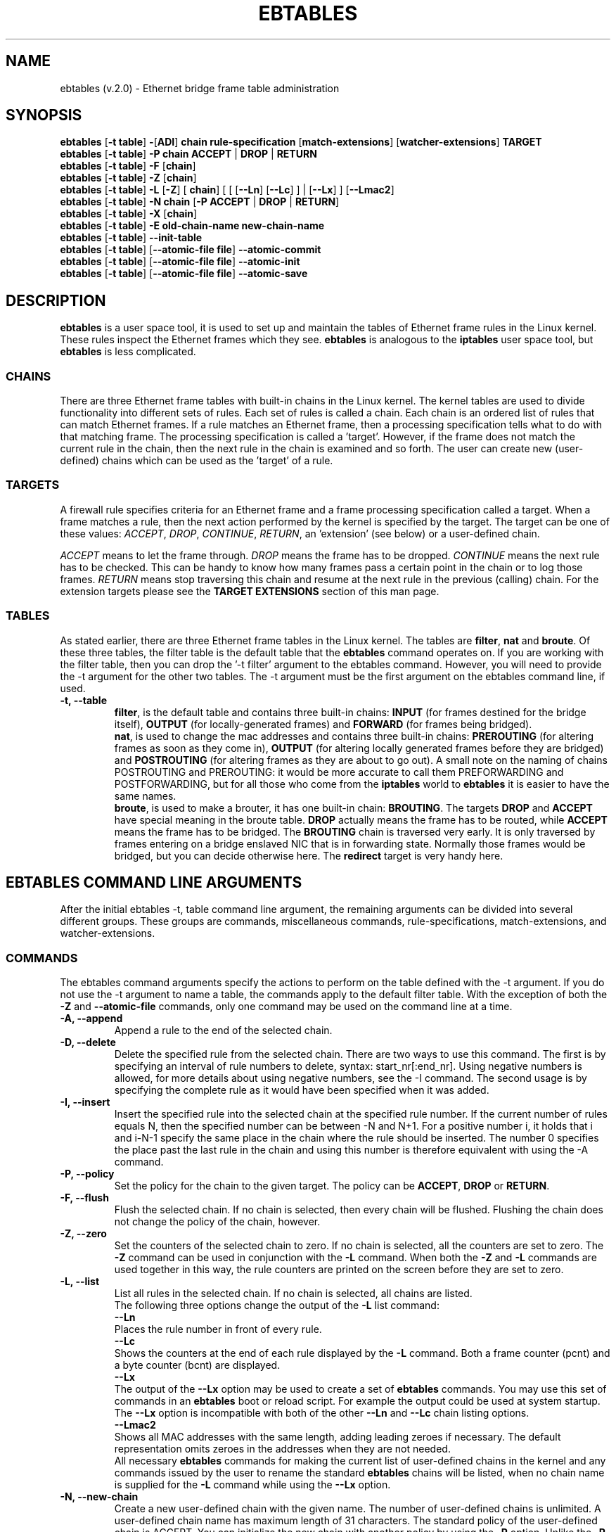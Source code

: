 .TH EBTABLES 8  "18 January 2004"
.\"
.\" Man page written by Bart De Schuymer <bdschuym@pandora.be>
.\" It is based on the iptables man page.
.\"
.\" The man page was edited, February 25th 2003, by 
.\"      Greg Morgan <" dr_kludge_at_users_sourceforge_net >
.\"
.\" Iptables page by Herve Eychenne March 2000.
.\"
.\"     This program is free software; you can redistribute it and/or modify
.\"     it under the terms of the GNU General Public License as published by
.\"     the Free Software Foundation; either version 2 of the License, or
.\"     (at your option) any later version.
.\"
.\"     This program is distributed in the hope that it will be useful,
.\"     but WITHOUT ANY WARRANTY; without even the implied warranty of
.\"     MERCHANTABILITY or FITNESS FOR A PARTICULAR PURPOSE.  See the
.\"     GNU General Public License for more details.
.\"
.\"     You should have received a copy of the GNU General Public License
.\"     along with this program; if not, write to the Free Software
.\"     Foundation, Inc., 675 Mass Ave, Cambridge, MA 02139, USA.
.\"     
.\"
.SH NAME
ebtables (v.2.0) \- Ethernet bridge frame table administration
.SH SYNOPSIS
.BR "ebtables " [ "-t table" ] " -" [ ADI ] " chain rule-specification " [ match-extensions "] [" watcher-extensions ] " TARGET"
.br
.BR "ebtables " [ "-t table" ] " -P chain ACCEPT " | " DROP " | " RETURN"
.br
.BR "ebtables " [ "-t table" ] " -F " [ chain ]
.br
.BR "ebtables " [ "-t table" ] " -Z " [ chain ]
.br
.BR "ebtables " [ "-t table" ] " -L " [ -Z "] [" " chain" "] [ [ [" --Ln "] [" --Lc "] ] | [" --Lx "] ] [" --Lmac2 "]"
.br
.BR "ebtables " [ "-t table" ] " -N chain " [ "-P ACCEPT " | " DROP " | " RETURN" ]
.br
.BR "ebtables " [ "-t table" ] " -X " [ chain ]
.br
.BR "ebtables " [ "-t table" ] " -E old-chain-name new-chain-name"
.br
.BR "ebtables " [ "-t table" ] " --init-table"
.br
.BR "ebtables " [ "-t table" "] [" "--atomic-file file" ] " --atomic-commit"
.br
.BR "ebtables " [ "-t table" "] [" "--atomic-file file" ] " --atomic-init"
.br
.BR "ebtables " [ "-t table" "] [" "--atomic-file file" ] " --atomic-save"
.br
.SH DESCRIPTION
.B ebtables
is a user space tool, it is used to set up and maintain the
tables of Ethernet frame rules in the Linux kernel. These rules inspect
the Ethernet frames which they see.
.B ebtables
is analogous to the
.B iptables
user space tool, but
.B ebtables
is less complicated.

.SS CHAINS
There are three Ethernet frame tables with built-in chains in the
Linux kernel. The kernel tables are used to divide functionality into
different sets of rules. Each set of rules is called a chain.
Each chain is an ordered list of rules that can match Ethernet frames. If a
rule matches an Ethernet frame, then a processing specification tells
what to do with that matching frame. The processing specification is
called a 'target'. However, if the frame does not match the current
rule in the chain, then the next rule in the chain is examined and so forth.
The user can create new (user-defined) chains which can be used as the 'target' of a rule.

.SS TARGETS
A firewall rule specifies criteria for an Ethernet frame and a frame
processing specification called a target.  When a frame matches a rule,
then the next action performed by the kernel is specified by the target.
The target can be one of these values:
.IR ACCEPT ,
.IR DROP ,
.IR CONTINUE ,
.IR RETURN ,
an 'extension' (see below) or a user-defined chain.
.PP
.I ACCEPT
means to let the frame through.
.I DROP
means the frame has to be dropped.
.I CONTINUE
means the next rule has to be checked. This can be handy to know how many
frames pass a certain point in the chain or to log those frames.
.I RETURN
means stop traversing this chain and resume at the next rule in the
previous (calling) chain.
For the extension targets please see the
.B "TARGET EXTENSIONS"
section of this man page.
.SS TABLES
As stated earlier, there are three Ethernet frame tables in the Linux
kernel.  The tables are
.BR filter ", " nat " and " broute .
Of these three tables,
the filter table is the default table that the
.B ebtables
command operates on.
If you are working with the filter table, then you can drop the '-t filter'
argument to the ebtables command.  However, you will need to provide
the -t argument for the other two tables.  The -t argument must be the
first argument on the ebtables command line, if used. 
.TP
.B "-t, --table"
.br
.BR filter ,
is the default table and contains three built-in chains:
.B INPUT 
(for frames destined for the bridge itself), 
.B OUTPUT 
(for locally-generated frames) and
.B FORWARD 
(for frames being bridged).
.br
.br
.BR nat ,
is used to change the mac addresses and contains three built-in chains:
.B PREROUTING 
(for altering frames as soon as they come in), 
.B OUTPUT 
(for altering locally generated frames before they are bridged) and 
.B POSTROUTING
(for altering frames as they are about to go out). A small note on the naming
of chains POSTROUTING and PREROUTING: it would be more accurate to call them
PREFORWARDING and POSTFORWARDING, but for all those who come from the
.BR iptables " world to " ebtables
it is easier to have the same names.
.br
.br
.BR broute ,
is used to make a brouter, it has one built-in chain:
.BR BROUTING .
The targets
.BR DROP " and " ACCEPT
have special meaning in the broute table.
.B DROP
actually means the frame has to be routed, while
.B ACCEPT
means the frame has to be bridged. The
.B BROUTING
chain is traversed very early. It is only traversed by frames entering on
a bridge enslaved NIC that is in forwarding state. Normally those frames
would be bridged, but you can decide otherwise here. The
.B redirect
target is very handy here.
.SH EBTABLES COMMAND LINE ARGUMENTS
After the initial ebtables -t, table command line argument, the remaining
arguments can be divided into several different groups.  These groups
are commands, miscellaneous commands, rule-specifications, match-extensions,
and watcher-extensions.
.SS COMMANDS
The ebtables command arguments specify the actions to perform on the table
defined with the -t argument.  If you do not use the -t argument to name
a table, the commands apply to the default filter table.
With the exception of both the
.B "-Z"
and
.B "--atomic-file"
commands, only one command may be used on the command line at a time.
.TP
.B "-A, --append"
Append a rule to the end of the selected chain.
.TP
.B "-D, --delete"
Delete the specified rule from the selected chain. There are two ways to
use this command. The first is by specifying an interval of rule numbers
to delete, syntax: start_nr[:end_nr]. Using negative numbers is allowed, for more
details about using negative numbers, see the -I command. The second usage is by
specifying the complete rule as it would have been specified when it was added.
.TP
.B "-I, --insert"
Insert the specified rule into the selected chain at the specified rule number.
If the current number of rules equals N, then the specified number can be
between -N and N+1. For a positive number i, it holds that i and i-N-1 specify the
same place in the chain where the rule should be inserted. The number 0 specifies
the place past the last rule in the chain and using this number is therefore
equivalent with using the -A command.
.TP
.B "-P, --policy"
Set the policy for the chain to the given target. The policy can be
.BR ACCEPT ", " DROP " or " RETURN .
.TP
.B "-F, --flush"
Flush the selected chain. If no chain is selected, then every chain will be
flushed. Flushing the chain does not change the policy of the
chain, however.
.TP
.B "-Z, --zero"
Set the counters of the selected chain to zero. If no chain is selected, all the counters
are set to zero. The
.B "-Z"
command can be used in conjunction with the 
.B "-L"
command.
When both the
.B "-Z"
and
.B "-L"
commands are used together in this way, the rule counters are printed on the screen
before they are set to zero.
.TP
.B "-L, --list"
List all rules in the selected chain. If no chain is selected, all chains
are listed.
.br
The following three options change the output of the
.B "-L"
list command:
.br
.B "--Ln"
.br
Places the rule number in front of every rule.
.br
.B "--Lc"
.br
Shows the counters at the end of each rule displayed by the
.B "-L"
command. Both a frame counter (pcnt) and a byte counter (bcnt) are displayed.
.br
.B "--Lx"
.br
The output of the 
.B "--Lx"
option may be used to create a set of
.B ebtables
commands.  You may use this set of commands in an
.B ebtables
boot or reload
script.  For example the output could be used at system startup.
The 
.B "--Lx"
option is incompatible with both of the other
.B "--Ln"
and
.B "--Lc"
chain listing options.
.br
.B "--Lmac2"
.br
Shows all MAC addresses with the same length, adding leading zeroes
if necessary. The default representation omits zeroes in the addresses
when they are not needed.
.br
All necessary
.B ebtables
commands for making the current list of
user-defined chains in the kernel and any commands issued by the user to
rename the standard
.B ebtables
chains will be listed, when no chain name is
supplied for the
.B "-L"
command while using the
.B "--Lx"
option.
.TP
.B "-N, --new-chain"
Create a new user-defined chain with the given name. The number of
user-defined chains is unlimited. A user-defined chain name has maximum
length of 31 characters. The standard policy of the user-defined chain is
ACCEPT. You can initialize the new chain with another policy by using the
.B -P
option. Unlike the
.B -P
command, you only need to specify the policy, not the chain name.
.TP
.B "-X, --delete-chain"
Delete the specified user-defined chain. There must be no remaining references
to the specified chain, otherwise
.B ebtables
will refuse to delete it. If no chain is specified, all user-defined
chains that aren't referenced will be removed.
.TP
.B "-E, --rename-chain"
Rename the specified chain to a new name.  Besides renaming a user-defined
chain, you may rename a standard chain name to a name that suits your
taste. For example, if you like PREBRIDGING more than PREROUTING,
then you can use the -E command to rename the PREROUTING chain. If you do
rename one of the standard
.B ebtables
chain names, please be sure to mention
this fact should you post a question on the
.B ebtables
mailing lists.
It would be wise to use the standard name in your post. Renaming a standard
.B ebtables
chain in this fashion has no effect on the structure or function
of the
.B ebtables
kernel table.
.TP
.B "--init-table"
Replace the current table data by the initial table data.
.TP
.B "--atomic-init"
Copy the kernel's initial data of the table to the specified
file. This can be used as the first action, after which rules are added
to the file. The file can be specified using the
.B --atomic-file
command or through the
.IR EBTABLES_ATOMIC_FILE " environment variable."
.TP
.B "--atomic-save"
Copy the kernel's current data of the table to the specified
file. This can be used as the first action, after which rules are added
to the file. The file can be specified using the
.B --atomic-file
command or through the
.IR EBTABLES_ATOMIC_FILE " environment variable."
.TP
.B "--atomic-commit"
Replace the kernel table data with the data contained in the specified
file. This is a useful command that allows you to load all your rules of a
certain table into the kernel at once, saving the kernel a lot of precious
time and allowing atomic updates of the tables. The file which contains
the table data is constructed by using either the
.B "--atomic-init"
or the
.B "--atomic-save"
command to generate a starting file. After that, using the
.B "--atomic-file"
command when constructing rules or setting the
.IR EBTABLES_ATOMIC_FILE " environment variable"
allows you to extend the file and build the complete table before
committing it to the kernel.
.TP
.B "--atomic-file -Z"
The counters stored in a file with, say,
.B "--atomic-init"
can be optionally zeroed by supplying the
.B "-Z"
command. You may also zero the counters by setting the
.IR EBTABLES_ATOMIC_FILE " environment variable."

.SS MISCELLANOUS COMMANDS
.TP
.B "-V, --version"
Show the version of the ebtables userspace program.
.TP
.B "-h, --help"
Give a brief description of the command syntax. Here you can also specify
names of extensions and
.B ebtables
will try to write help about those extensions. E.g. ebtables -h snat log ip arp.
Specify
.I list_extensions
to list all extensions supported by the userspace
utility.
.TP
.BR "-j, --jump " "\fItarget\fP"
The target of the rule. This is one of the following values:
.BR ACCEPT ,
.BR DROP ,
.BR CONTINUE ,
.BR RETURN ,
a target extension (see
.BR "TARGET EXTENSIONS" ")"
or a user-defined chain name.
.TP
.B --atomic-file file
Let the command operate on the specified file. The data of the table to
operate on will be extracted from the file and the result of the operation
will be saved back into the file. If specified, this option should come
before the command specification. An alternative that should be preferred,
is setting the
.IR EBTABLES_ATOMIC_FILE " environment variable."
.TP
.B -M, --modprobe program
When talking to the kernel, use this program to try to automatically load
missing kernel modules.

.SS
RULE-SPECIFICATIONS
The following command line arguments make up a rule specification (as used 
in the add and delete commands). A "!" option before the specification 
inverts the test for that specification. Apart from these standard rule 
specifications there are some other command line arguments of interest.
See both the 
.BR "MATCH-EXTENSIONS" 
and the
.BR "WATCHER-EXTENSION(S)" 
below.
.TP
.BR "-p, --protocol " "[!] \fIprotocol\fP"
The protocol that was responsible for creating the frame. This can be a
hexadecimal number, above 
.IR 0x0600 ,
a name (e.g.
.I ARP
) or
.BR LENGTH .
The protocol field of the Ethernet frame can be used to denote the
length of the header (802.2/802.3 networks). When the value of that field is
below (or equals)
.IR 0x0600 ,
the value equals the size of the header and shouldn't be used as a
protocol number. Instead, all frames where the protocol field is used as
the length field are assumed to be of the same 'protocol'. The protocol
name used in
.B ebtables
for these frames is
.BR LENGTH .
.br
The file
.B /etc/ethertypes
can be used to show readable
characters instead of hexadecimal numbers for the protocols. For example,
.I 0x0800
will be represented by 
.IR IPV4 .
The use of this file is not case sensitive. 
See that file for more information. The flag 
.B --proto
is an alias for this option.
.TP 
.BR "-i, --in-interface " "[!] \fIname\fP"
The interface via which a frame is received (for the
.BR INPUT ,
.BR FORWARD ,
.BR PREROUTING " and " BROUTING
chains). The flag
.B --in-if
is an alias for this option.
.TP
.BR "--logical-in " "[!] \fIname\fP"
The (logical) bridge interface via which a frame is received (for the
.BR INPUT ,
.BR FORWARD ,
.BR PREROUTING " and " BROUTING
chains).
.TP
.BR "-o, --out-interface " "[!] \fIname\fP"
The interface via which a frame is going to be sent (for the
.BR OUTPUT ,
.B FORWARD
and
.B POSTROUTING
chains). The flag
.B --out-if
is an alias for this option.
.TP
.BR "--logical-out " "[!] \fIname\fP"
The (logical) bridge interface via which a frame is going to be sent (for
the
.BR OUTPUT ,
.B FORWARD
and
.B POSTROUTING
chains).
.TP
.BR "-s, --source " "[!] \fIaddress\fP[/\fImask\fP]"
The source mac address. Both mask and address are written as 6 hexadecimal
numbers separated by colons. Alternatively one can specify Unicast,
Multicast, Broadcast or BGA (Bridge Group Address).
.br
.BR "Unicast " "= 00:00:00:00:00:00/01:00:00:00:00:00,"
.BR "Multicast " "= 01:00:00:00:00:00/01:00:00:00:00:00,"
.BR "Broadcast " "= ff:ff:ff:ff:ff:ff/ff:ff:ff:ff:ff:ff or"
.BR "BGA " "= 01:80:c2:00:00:00/ff:ff:ff:ff:ff:ff."
Note that a broadcast
address will also match the multicast specification. The flag
.B --src
is an alias for this option.
.TP
.BR "-d, --destination " "[!] \fIaddress\fP[/\fImask\fP]"
The destination mac address. See -s (above) for more details. The flag
.B --dst
is an alias for this option.

.SS MATCH-EXTENSIONS
.B ebtables
extensions are precompiled into the userspace tool. So there is no need
to explicitly load them with a -m option like in
.BR iptables .
However, these
extensions deal with functionality supported by supplemental kernel modules.
.SS 802.3
Specify 802.3 DSAP/SSAP fields or SNAP type.  The protocol must be specified as
.BR "LENGTH " (see " protocol " above).
.TP
.BR "--802_3-sap " "[!] \fIsap\fP"
DSAP and SSAP are two one byte 802.3 fields.  The bytes are always
equal, so only one byte (hexadecimal) is needed as an argument.
.TP
.BR "--802_3-type " "[!] \fItype\fP"
If the 802.3 DSAP and SSAP values are 0xaa then the SNAP type field must
be consulted to determine the payload protocol.  This is a two byte
(hexadecimal) argument.  Only 802.3 frames with DSAP/SSAP 0xaa are
checked for type.
.SS arp
Specify arp fields. The protocol must be specified as
.BR ARP " or " RARP .
.TP
.BR "--arp-opcode " "[!] \fIopcode\fP"
The (r)arp opcode (decimal or a string, for more details see
.BR "ebtables -h arp" ).
.TP
.BR "--arp-htype " "[!] \fIhardware type\fP"
The hardware type, this can be a decimal or the string "Ethernet". This
is normally Ethernet (value 1).
.TP
.BR "--arp-ptype " "[!] \fIprotocol type\fP"
The protocol type for which the (r)arp is used (hexadecimal or the string "IPv4").
This is normally IPv4 (0x0800).
.TP
.BR "--arp-ip-src " "[!] \fIaddress\fP[/\fImask\fP]"
The ARP IP source address specification.
.TP
.BR "--arp-ip-dst " "[!] \fIaddress\fP[/\fImask\fP]"
The ARP IP destination address specification.
.TP
.BR "--arp-mac-src " "[!] \fIaddress\fP[/\fImask\fP]"
The ARP MAC source address specification.
.TP
.BR "--arp-mac-dst " "[!] \fIaddress\fP[/\fImask\fP]"
The ARP MAC destination address specification.
.SS ip
Specify ip fields. The protocol must be specified as
.BR IPv4 .
.TP
.BR "--ip-source " "[!] \fIaddress\fP[/\fImask\fP]"
The source ip address.
The flag
.B --ip-src
is an alias for this option.
.TP
.BR "--ip-destination " "[!] \fIaddress\fP[/\fImask\fP]"
The destination ip address.
The flag
.B --ip-dst
is an alias for this option.
.TP
.BR "--ip-tos " "[!] \fItos\fP"
The ip type of service, in hexadecimal numbers.
.BR IPv4 .
.TP
.BR "--ip-protocol " "[!] \fIprotocol\fP"
The ip protocol.
The flag
.B --ip-proto
is an alias for this option.
.TP
.BR "--ip-source-port " "[!] \fIport\fP[:\fIport\fP]"
The source port or port range for the ip protocols 6 (TCP) and 17
(UDP). If the first port is omitted, "0" is assumed; if the last
is omitted, "65535" is assumed. The flag
.B --ip-sport
is an alias for this option.
.TP
.BR "--ip-destination-port " "[!] \fIport\fP[:\fIport\fP]"
The destination port or port range for ip protocols 6 (TCP) and
17 (UDP). The flag
.B --ip-dport
is an alias for this option.
.SS mark_m
.TP
.BR "--mark " "[!] [\fIvalue\fP][/\fImask\fP]"
Matches frames with the given unsigned mark value. If a mark value and
mask is specified, the logical AND of the mark value of the frame and
the user-specified mask is taken before comparing it with the user-specified
mark value. If only a mask is specified (start with '/') the logical AND
of the mark value of the frame and the user-specified mark is taken and
the result is compared with zero.
.SS pkttype
.TP
.BR "--pkttype-type " "[!] \fItype\fP"
Matches on the Ethernet "class" of the frame, which is determined by the
generic networking code. Possible values: broadcast (MAC destination is
broadcast address), multicast (MAC destination is multicast address),
host (MAC destination is the receiving network device) or otherhost
(none of the above).
.SS stp
Specify stp BPDU (bridge protocol data unit) fields. The destination
address must be specified as the bridge group address (BGA).
.TP
.BR "--stp-type " "[!] \fItype\fP"
The BPDU type (0-255), special recognized types:
.BR config ": configuration BPDU (=0) and"
.BR tcn ": topology change notification BPDU (=128)."
.TP
.BR "--stp-flags " "[!] \fIflag\fP"
The BPDU flag (0-255), special recognized flags:
.BR topology-change ": the topology change flag (=1)"
.BR topology-change-ack ": the topology change acknowledgement flag (=128)."
.TP
.BR "--stp-root-prio " "[!] [\fIprio\fP][:\fIprio\fP]"
The root priority (0-65535) range.
.TP
.BR "--stp-root-addr " "[!] [\fIaddress\fP][/\fImask\fP]"
The root mac address, see the option
.BR -s " for more details."
.TP
.BR "--stp-root-cost " "[!] [\fIcost\fP][:\fIcost\fP]"
The root path cost (0-4294967295) range.
.TP
.BR "--stp-sender-prio " "[!] [\fIprio\fP][:\fIprio\fP]"
The BPDU's sender priority (0-65535) range.
.TP
.BR "--stp-sender-addr " "[!] [\fIaddress\fP][/\fImask\fP]"
The BPDU's sender mac address, see the option
.BR -s " for more details."
.TP
.BR "--stp-port " "[!] [\fIport\fP][:\fIport\fP]"
The port identifier (0-65535) range.
.TP
.BR "--stp-msg-age " "[!] [\fIage\fP][:\fIage\fP]"
The message age timer (0-65535) range.
.TP
.BR "--stp-max-age " "[!] [\fIage\fP][:\fIage\fP]"
The max age timer (0-65535) range.
.TP
.BR "--stp-hello-time " "[!] [\fItime\fP][:\fItime\fP]"
The hello time timer (0-65535) range.
.TP
.BR "--stp-forward-delay " "[!] [\fIdelay\fP][:\fIdelay\fP]"
The forward delay timer (0-65535) range.
.SS vlan
Specify 802.1Q Tag Control Information fields.
The protocol must be specified as
.BR 802_1Q " (0x8100)."
.TP
.BR "--vlan-id " "[!] \fIid\fP"
The VLAN identifier field (VID). Decimal number from 0 to 4095.
.TP
.BR "--vlan-prio " "[!] \fIprio\fP"
The user_priority field. Decimal number from 0 to 7.
The VID should be set to 0 ("null VID") or unspecified
(for this case the VID is deliberately set to 0).
.TP
.BR "--vlan-encap " "[!] \fItype\fP"
The encapsulated Ethernet frame type/length.
Specified as hexadecimal
number from 0x0000 to 0xFFFF or as a symbolic name
from
.BR /etc/ethertypes .

.SS WATCHER-EXTENSION(S)
Watchers are things that only look at frames passing by. These watchers only
see the frame if the frame matches the rule.
.SS log
The fact that the log module is a watcher lets us log stuff while giving a target
by choice. Note that the log module therefore is not a target.
.TP
.B "--log"
.br
Use this if you won't specify any other log options, so if you want to use the default
settings: log-prefix="", no arp logging, no ip logging, log-level=info.
.TP
.B --log-level "\fIlevel\fP"
.br
defines the logging level. For the possible values: ebtables -h log.
The default level is 
.IR info .
.TP
.BR --log-prefix " \fItext\fP"
.br
defines the prefix to be printed before the logging information.
.TP
.B --log-ip 
.br
will log the ip information when a frame made by the ip protocol matches 
the rule. The default is no ip information logging.
.TP
.B --log-arp
.br
will log the (r)arp information when a frame made by the (r)arp protocols
matches the rule. The default is no (r)arp information logging.
.SS TARGET EXTENSIONS
.SS
.B arpreply
The
.B arpreply
target can be used in the
.BR PREROUTING " chain of the " nat " table."
If this target sees an arp request it will automatically reply
with an arp reply. The used MAC address for the reply can be specified.
When the arp message is not an arp request, it is ignored by this target.
.TP
.BR "--arpreply-mac " "\fIaddress\fP"
Specifies the MAC address to reply with: the Ethernet source MAC and the
ARP payload source MAC will be filled in with this address.
.TP
.BR "--arpreply-target " "\fItarget\fP"
Specifies the standard target. After sending the arp reply, the rule still
has to give a standard target so
.B ebtables
knows what to do. The default target is DROP.
.SS
.B dnat
The
.B dnat
target can only be used in the
.BR BROUTING " chain of the " broute " table and the "
.BR PREROUTING " and " OUTPUT " chains of the " nat " table."
It specifies that the destination mac address has to be changed.
.TP
.BR "--to-destination " "\fIaddress\fP"
.br
The flag
.B --to-dst
is an alias for this option.
.TP
.BR "--dnat-target " "\fItarget\fP"
.br
Specifies the standard target. After doing the dnat, the rule still has to
give a standard target so
.B ebtables
knows what to do.
The default target is ACCEPT. Making it CONTINUE could let you use
multiple target extensions on the same frame. Making it DROP only makes
sense in the BROUTING chain but using the redirect target is more logical
there. RETURN is also allowed. Note
that using RETURN in a base chain is not allowed.
.SS
.B mark
The mark target can be used in every chain of every table. It is possible
to use the marking of a frame/packet in both ebtables and iptables,
if the br-nf code is compiled into the kernel. Both put the marking at the
same place. So, you can consider this fact as a feature, or as something to
watch out for.
.TP
.BR "--set-mark " "\fIvalue\fP"
.br
Mark the frame with the specified unsigned value.
.TP
.BR "--mark-target " "\fItarget\fP"
.br
Specifies the standard target. After marking the frame, the rule
still has to give a standard target so
.B ebtables
knows what to do.
The default target is ACCEPT. Making it CONTINUE can let you do other
things with the frame in other rules of the chain.
.SS
.B redirect
The
.B redirect
target will change the MAC target address to that of the bridge device the
frame arrived on. This target can only be used in the
.BR BROUTING " chain of the " broute " table and the "
.BR PREROUTING " chain of the " nat " table."
.TP
.BR "--redirect-target " "\fItarget\fP"
.br
Specifies the standard target. After doing the MAC redirect, the rule
still has to give a standard target so
.B ebtables
knows what to do.
The default target is ACCEPT. Making it CONTINUE could let you use
multiple target extensions on the same frame. Making it DROP in the
BROUTING chain will let the frames be routed. RETURN is also allowed. Note
that using RETURN in a base chain is not allowed.
.SS
.B snat
The
.B snat
target can only be used in the
.BR POSTROUTING " chain of the " nat " table."
It specifies that the source mac address has to be changed.
.TP
.BR "--to-source " "\fIaddress\fP"
.br
The flag
.B --to-src
is an alias for this option.
.TP
.BR "--snat-target " "\fItarget\fP"
.br
Specifies the standard target. After doing the snat, the rule still has 
to give a standard target so
.B ebtables
knows what to do.
The default target is ACCEPT. Making it CONTINUE could let you use
multiple target extensions on the same frame. Making it DROP doesn't
make sense, but you could do that too. RETURN is also allowed. Note
that using RETURN in a base chain is not allowed.
.br
.SH FILES
.I /etc/ethertypes
.SH ENVIRONMENT VARIABLES
.I EBTABLES_ATOMIC_FILE
.SH MAILINGLISTS
.I ebtables-user@lists.sourceforge.net
.br
.I ebtables-devel@lists.sourceforge.net
.SH SEE ALSO
.BR iptables "(8), " brctl "(8), " ifconfig "(8), " route (8)
